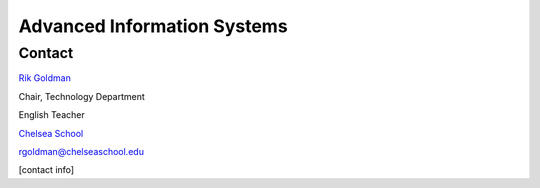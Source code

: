 Advanced Information Systems
============================
Contact
-------
`Rik Goldman <http://wiki.ubuntu.com/rikgoldman>`_

Chair, Technology Department

English Teacher

`Chelsea School <http://www.chelseaschool.edu>`_

rgoldman@chelseaschool.edu

[contact info]
